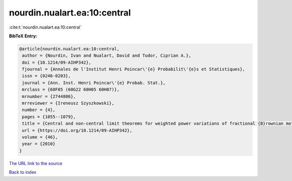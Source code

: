 nourdin.nualart.ea:10:central
=============================

:cite:t:`nourdin.nualart.ea:10:central`

**BibTeX Entry:**

.. code-block:: bibtex

   @article{nourdin.nualart.ea:10:central,
    author = {Nourdin, Ivan and Nualart, David and Tudor, Ciprian A.},
    doi = {10.1214/09-AIHP342},
    fjournal = {Annales de l'Institut Henri Poincar\'{e} Probabilit\'{e}s et Statistiques},
    issn = {0246-0203},
    journal = {Ann. Inst. Henri Poincar\'{e} Probab. Stat.},
    mrclass = {60F05 (60G22 60H05 60H07)},
    mrnumber = {2744886},
    mrreviewer = {Ireneusz Szyszkowski},
    number = {4},
    pages = {1055--1079},
    title = {Central and non-central limit theorems for weighted power variations of fractional {B}rownian motion},
    url = {https://doi.org/10.1214/09-AIHP342},
    volume = {46},
    year = {2010}
   }
`The URL link to the source <ttps://doi.org/10.1214/09-AIHP342}>`_


`Back to index <../By-Cite-Keys.html>`_
